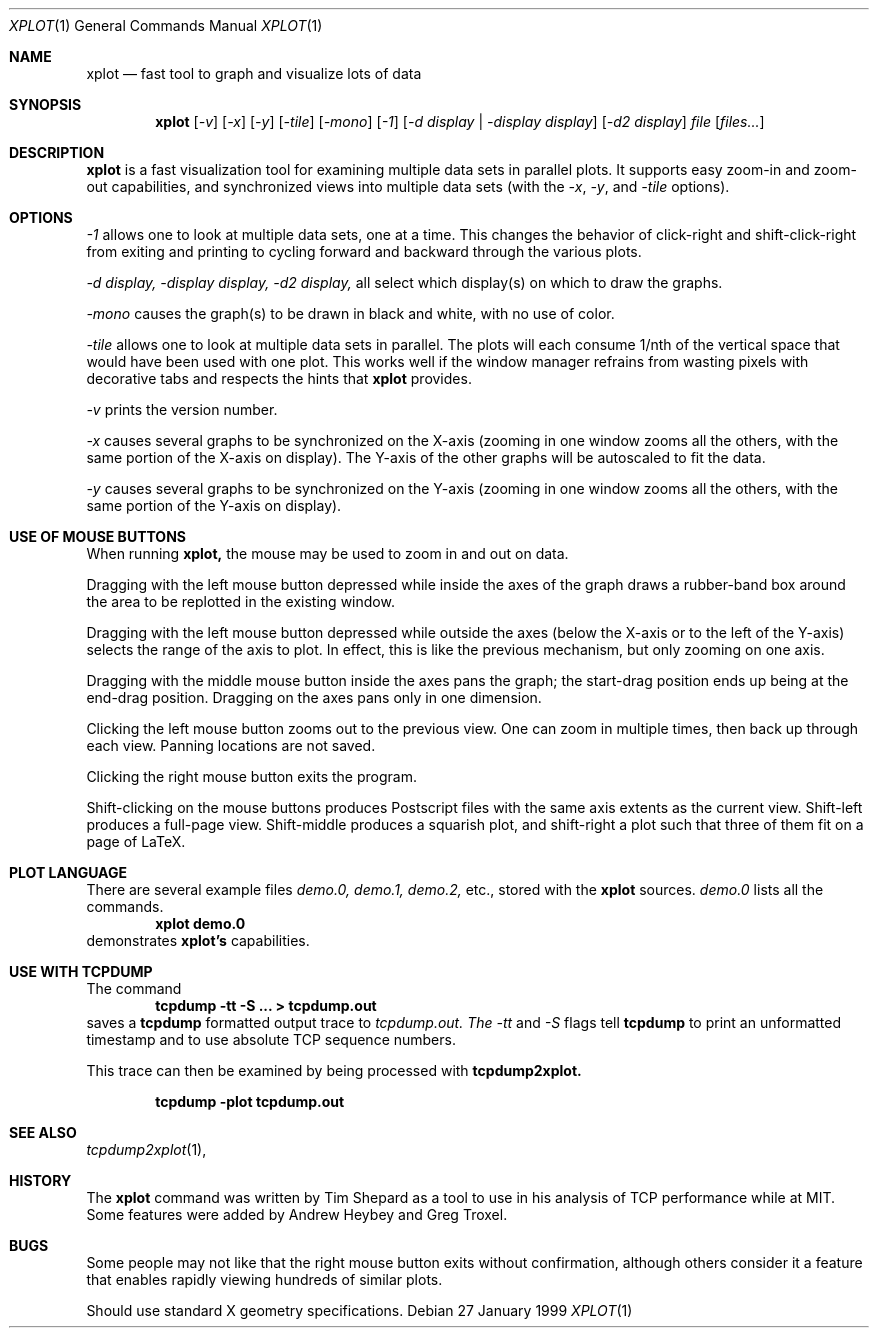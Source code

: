 .Dd 27 January 1999
.Dt XPLOT 1
.Os
.Sh NAME
.Nm xplot
.Nd fast tool to graph and visualize lots of data
.Sh SYNOPSIS
.Nm xplot
.Op Ar -v
.Op Ar -x 
.Op Ar -y
.Op Ar -tile
.Op Ar -mono
.Op Ar -1
.Op Ar -d display | -display display
.Op Ar -d2 display
.Ar file 
.Op Ar files...
.Sh DESCRIPTION
.Nm xplot
is a fast visualization tool for examining multiple data sets in
parallel plots.  It supports easy zoom-in and zoom-out capabilities,
and synchronized views into multiple data sets (with the 
.Ar -x , 
.Ar -y , 
and 
.Ar -tile
options).

.Sh OPTIONS
.Ar -1
allows one to look at multiple data sets, one at a time.
This changes the behavior of click-right and shift-click-right from
exiting and printing to cycling forward and backward through the
various plots.

.Ar -d
.Ar display, 
.Ar -display
.Ar display,
.Ar -d2
.Ar display, 
all select which display(s) on which to draw the graphs.

.Ar -mono
causes the graph(s) to be drawn in black and white, with no use of
color. 

.Ar -tile
allows one to look at multiple data sets in parallel.  The plots will
each consume 1/nth of the vertical space that would have been used
with one plot.  This works well if the window manager refrains from
wasting pixels with decorative tabs and respects the hints that
.Nm xplot
provides.

.Ar -v
prints the version number.

.Ar -x
causes several graphs to be synchronized on the X-axis (zooming in one
window zooms all the others, with the same portion of the X-axis on
display).  The Y-axis of the other graphs will be autoscaled to fit
the data.

.Ar -y
causes several graphs to be synchronized on the Y-axis (zooming in one
window zooms all the others, with the same portion of the Y-axis on
display).

.Sh USE OF MOUSE BUTTONS
When running
.Nm xplot, 
the mouse may be used to zoom in and out on data.

Dragging with the left mouse button depressed while inside the axes of
the graph draws a rubber-band box around the area to be replotted in
the existing window.

Dragging with the left mouse button depressed while outside the axes
(below the X-axis or to the left of the Y-axis) selects the range of
the axis to plot.  In effect, this is like the previous mechanism, but
only zooming on one axis.

Dragging with the middle mouse button inside the axes pans the graph;
the start-drag position ends up being at the end-drag position.
Dragging on the axes pans only in one dimension.

Clicking the left mouse button zooms out to the previous view.
One can zoom in multiple times, then back up through each view.
Panning locations are not saved.

Clicking the right mouse button exits the program.

Shift-clicking on the mouse buttons produces Postscript files with the
same axis extents as the current view.  Shift-left produces a
full-page view.  Shift-middle produces a squarish plot, and
shift-right a plot such that three of them fit on a page of LaTeX.

.Sh PLOT LANGUAGE
There are several example files 
.Pa demo.0,
.Pa demo.1, 
.Pa demo.2,
etc., 
stored with the 
.Nm xplot
sources.  
.Pa demo.0
lists all the commands.
.Dl xplot demo.0
demonstrates 
.Nm xplot's 
capabilities.

.Sh USE WITH TCPDUMP
The command
.Dl tcpdump -tt -S ... > tcpdump.out
saves a 
.Nm tcpdump 
formatted output trace to
.Ar tcpdump.out.  The 
.Ar -tt
and 
.Ar -S 
flags tell 
.Nm tcpdump 
to print an unformatted timestamp and to use absolute TCP sequence
numbers. 

This trace can then be examined by being processed with
.Nm tcpdump2xplot.

.Dl tcpdump -plot tcpdump.out

.Sh SEE ALSO
.Xr tcpdump2xplot 1 ,
.Sh HISTORY
The
.Nm xplot
command was written by Tim Shepard as a tool to use in his analysis of
TCP performance while at MIT.
Some features were added by Andrew Heybey and Greg Troxel.

.Sh BUGS
Some people may not like that the right mouse button exits without
confirmation, although others consider it a feature that enables
rapidly viewing hundreds of similar plots.

Should use standard X geometry specifications.
